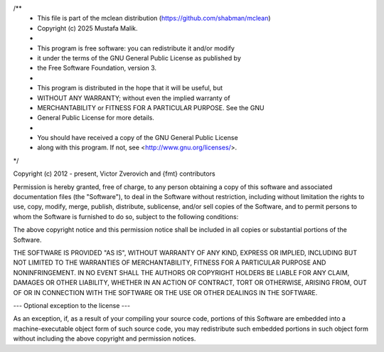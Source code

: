 /**
 * This file is part of the mclean distribution (https://github.com/shabman/mclean)
 * Copyright (c) 2025 Mustafa Malik.
 * 
 * This program is free software: you can redistribute it and/or modify
 * it under the terms of the GNU General Public License as published by
 * the Free Software Foundation, version 3.
 * 
 * This program is distributed in the hope that it will be useful, but
 * WITHOUT ANY WARRANTY; without even the implied warranty of
 * MERCHANTABILITY or FITNESS FOR A PARTICULAR PURPOSE. See the GNU
 * General Public License for more details.
 * 
 * You should have received a copy of the GNU General Public License
 * along with this program. If not, see <http://www.gnu.org/licenses/>.
*/

Copyright (c) 2012 - present, Victor Zverovich and {fmt} contributors

Permission is hereby granted, free of charge, to any person obtaining
a copy of this software and associated documentation files (the
"Software"), to deal in the Software without restriction, including
without limitation the rights to use, copy, modify, merge, publish,
distribute, sublicense, and/or sell copies of the Software, and to
permit persons to whom the Software is furnished to do so, subject to
the following conditions:

The above copyright notice and this permission notice shall be
included in all copies or substantial portions of the Software.

THE SOFTWARE IS PROVIDED "AS IS", WITHOUT WARRANTY OF ANY KIND,
EXPRESS OR IMPLIED, INCLUDING BUT NOT LIMITED TO THE WARRANTIES OF
MERCHANTABILITY, FITNESS FOR A PARTICULAR PURPOSE AND
NONINFRINGEMENT. IN NO EVENT SHALL THE AUTHORS OR COPYRIGHT HOLDERS BE
LIABLE FOR ANY CLAIM, DAMAGES OR OTHER LIABILITY, WHETHER IN AN ACTION
OF CONTRACT, TORT OR OTHERWISE, ARISING FROM, OUT OF OR IN CONNECTION
WITH THE SOFTWARE OR THE USE OR OTHER DEALINGS IN THE SOFTWARE.

--- Optional exception to the license ---

As an exception, if, as a result of your compiling your source code, portions
of this Software are embedded into a machine-executable object form of such
source code, you may redistribute such embedded portions in such object form
without including the above copyright and permission notices.
